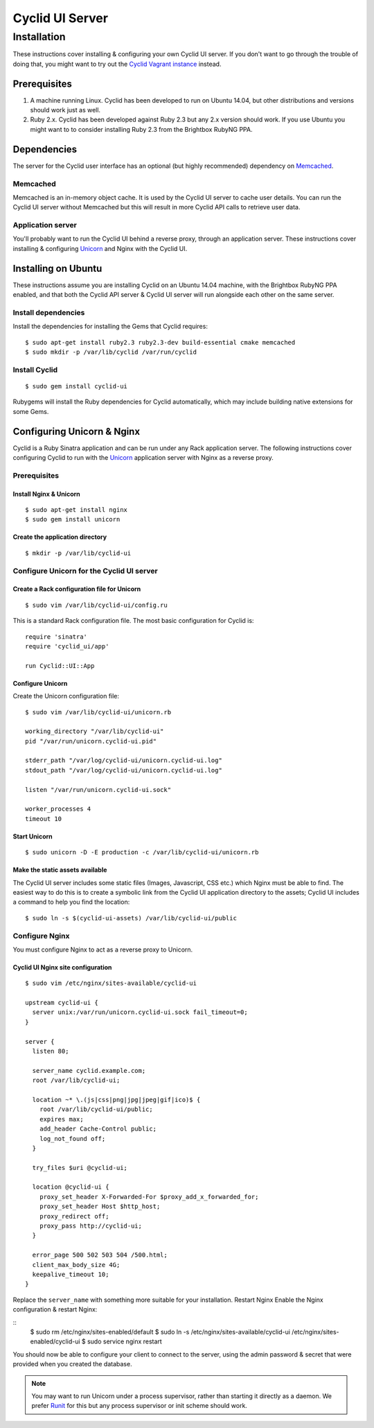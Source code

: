 ################
Cyclid UI Server
################

************
Installation
************

These instructions cover installing & configuring your own Cyclid UI
server. If you don't want to go through the trouble of doing that, you
might want to try out the `Cyclid Vagrant
instance <http://wp-lb.cyclid.io/document/vagrant/>`__ instead.

Prerequisites
=============

#. A machine running Linux. Cyclid has been developed to run on Ubuntu
   14.04, but other distributions and versions should work just as well.
#. Ruby 2.x. Cyclid has been developed against Ruby 2.3 but any 2.x
   version should work. If you use Ubuntu you might want to to consider
   installing Ruby 2.3 from the Brightbox RubyNG PPA.

Dependencies
============

The server for the Cyclid user interface has an optional (but highly
recommended) dependency on `Memcached <https://memcached.org/>`__.

Memcached
---------

Memcached is an in-memory object cache. It is used by the Cyclid UI
server to cache user details. You can run the Cyclid UI server without
Memcached but this will result in more Cyclid API calls to retrieve user
data.

Application server
------------------

You'll probably want to run the Cyclid UI behind a reverse proxy,
through an application server. These instructions cover installing &
configuring `Unicorn <https://unicorn.bogomips.org/>`__ and Nginx with
the Cyclid UI.

Installing on Ubuntu
====================

These instructions assume you are installing Cyclid on an Ubuntu 14.04
machine, with the Brightbox RubyNG PPA enabled, and that both the Cyclid
API server & Cyclid UI server will run alongside each other on the same
server.

Install dependencies
--------------------

Install the dependencies for installing the Gems that Cyclid requires:

::

    $ sudo apt-get install ruby2.3 ruby2.3-dev build-essential cmake memcached
    $ sudo mkdir -p /var/lib/cyclid /var/run/cyclid

Install Cyclid
--------------

::

    $ sudo gem install cyclid-ui

Rubygems will install the Ruby dependencies for Cyclid automatically,
which may include building native extensions for some Gems.

Configuring Unicorn & Nginx
===========================

Cyclid is a Ruby Sinatra application and can be run under any Rack
application server. The following instructions cover configuring Cyclid
to run with the `Unicorn <https://unicorn.bogomips.org/>`__ application
server with Nginx as a reverse proxy.

Prerequisites
-------------

Install Nginx & Unicorn
^^^^^^^^^^^^^^^^^^^^^^^

::

    $ sudo apt-get install nginx
    $ sudo gem install unicorn

Create the application directory
^^^^^^^^^^^^^^^^^^^^^^^^^^^^^^^^

::

    $ mkdir -p /var/lib/cyclid-ui

Configure Unicorn for the Cyclid UI server
------------------------------------------

Create a Rack configuration file for Unicorn
^^^^^^^^^^^^^^^^^^^^^^^^^^^^^^^^^^^^^^^^^^^^

::

    $ sudo vim /var/lib/cyclid-ui/config.ru

This is a standard Rack configuration file. The most basic configuration
for Cyclid is:

::

    require 'sinatra'
    require 'cyclid_ui/app'

    run Cyclid::UI::App

Configure Unicorn
^^^^^^^^^^^^^^^^^

Create the Unicorn configuration file:

::

    $ sudo vim /var/lib/cyclid-ui/unicorn.rb

    working_directory "/var/lib/cyclid-ui"
    pid "/var/run/unicorn.cyclid-ui.pid"

    stderr_path "/var/log/cyclid-ui/unicorn.cyclid-ui.log"
    stdout_path "/var/log/cyclid-ui/unicorn.cyclid-ui.log"

    listen "/var/run/unicorn.cyclid-ui.sock"

    worker_processes 4
    timeout 10

Start Unicorn
^^^^^^^^^^^^^

::

    $ sudo unicorn -D -E production -c /var/lib/cyclid-ui/unicorn.rb

Make the static assets available
^^^^^^^^^^^^^^^^^^^^^^^^^^^^^^^^

The Cyclid UI server includes some static files (Images, Javascript, CSS
etc.) which Nginx must be able to find. The easiest way to do this is to
create a symbolic link from the Cyclid UI application directory to the
assets; Cyclid UI includes a command to help you find the location:

::

    $ sudo ln -s $(cyclid-ui-assets) /var/lib/cyclid-ui/public

Configure Nginx
---------------

You must configure Nginx to act as a reverse proxy to Unicorn.

Cyclid UI Nginx site configuration
^^^^^^^^^^^^^^^^^^^^^^^^^^^^^^^^^^

::

    $ sudo vim /etc/nginx/sites-available/cyclid-ui

    upstream cyclid-ui {
      server unix:/var/run/unicorn.cyclid-ui.sock fail_timeout=0;
    }

    server {
      listen 80;

      server_name cyclid.example.com;
      root /var/lib/cyclid-ui;

      location ~* \.(js|css|png|jpg|jpeg|gif|ico)$ {
        root /var/lib/cyclid-ui/public;
        expires max;
        add_header Cache-Control public;
        log_not_found off;
      }

      try_files $uri @cyclid-ui;

      location @cyclid-ui {
        proxy_set_header X-Forwarded-For $proxy_add_x_forwarded_for;
        proxy_set_header Host $http_host;
        proxy_redirect off;
        proxy_pass http://cyclid-ui;
      }

      error_page 500 502 503 504 /500.html;
      client_max_body_size 4G;
      keepalive_timeout 10;
    }

Replace the ``server_name`` with something more suitable for your
installation. Restart Nginx Enable the Nginx configuration & restart
Nginx:

::
    $ sudo rm /etc/nginx/sites-enabled/default
    $ sudo ln -s /etc/nginx/sites-available/cyclid-ui /etc/nginx/sites-enabled/cyclid-ui
    $ sudo service nginx restart

You should now be able to configure your client to connect to the
server, using the admin password & secret that were provided when you
created the database.

.. NOTE::
  You may want to run Unicorn under a process supervisor, rather than starting
  it directly as a daemon. We prefer `Runit <http://smarden.org/runit/>`__ for
  this but any process supervisor or init scheme should work.
